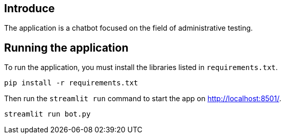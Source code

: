 == Introduce

The application is a chatbot focused on the field of administrative testing.

== Running the application

To run the application, you must install the libraries listed in `requirements.txt`.

[source,sh]
pip install -r requirements.txt


Then run the `streamlit run` command to start the app on link:http://localhost:8501/[http://localhost:8501/^].

[source,sh]
streamlit run bot.py

